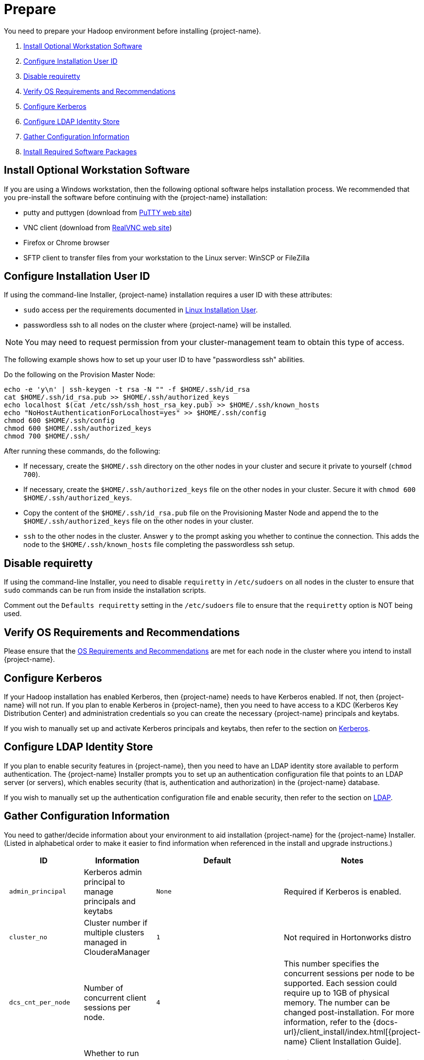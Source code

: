 ////
/**
* @@@ START COPYRIGHT @@@
*
* Licensed to the Apache Software Foundation (ASF) under one
* or more contributor license agreements.  See the NOTICE file
* distributed with this work for additional information
* regarding copyright ownership.  The ASF licenses this file
* to you under the Apache License, Version 2.0 (the
* "License"); you may not use this file except in compliance
* with the License.  You may obtain a copy of the License at
*
*   http://www.apache.org/licenses/LICENSE-2.0
*
* Unless required by applicable law or agreed to in writing,
* software distributed under the License is distributed on an
* "AS IS" BASIS, WITHOUT WARRANTIES OR CONDITIONS OF ANY
* KIND, either express or implied.  See the License for the
* specific language governing permissions and limitations
* under the License.
*
* @@@ END COPYRIGHT @@@
*/
////

[[prepare]]
= Prepare
You need to prepare your Hadoop environment before installing {project-name}.

1. <<prepare-install-optional-workstation-software,Install Optional Workstation Software>>
2. <<configure-installation-user-id,Configure Installation User ID>>
3. <<prepare-disable-requiretty,Disable requiretty>>
4. <<prepare-verify-os-requirements-and-recommendations,Verify OS Requirements and Recommendations>>
5. <<prepare-configure-kerberos,Configure Kerberos>>
6. <<prepare-configure-ldap-identity-store,Configure LDAP Identity Store>>
7. <<prepare-gather-configuration-information,Gather Configuration Information>>
8. <<prepare-install-required-software-packages,Install Required Software Packages>>

[[prepare-install-optional-workstation-software]]
== Install Optional Workstation Software

If you are using a Windows workstation, then the following optional software helps installation process.
We recommended that you pre-install the software before continuing with the {project-name} installation:

* putty and puttygen (download from http://www.chiark.greenend.org.uk/~sgtatham/putty/download.html[PuTTY web site])
* VNC client (download from http://www.realvnc.com[RealVNC web site])
* Firefox or Chrome browser
* SFTP client to transfer files from your workstation to the Linux server: WinSCP or FileZilla

[[configure-installation-user-id]]
== Configure Installation User ID

If using the command-line Installer,
{project-name} installation requires a user ID with these attributes:

* `sudo` access per the requirements documented in <<requirements-linux-installation-user,Linux Installation User>>.
* passwordless ssh to all nodes on the cluster where {project-name} will be installed.

NOTE: You may need to request permission from your cluster-management team to obtain this type of access.

The following example shows how to set up your user ID to have "passwordless ssh" abilities.

Do the following on the Provision Master Node:

```
echo -e 'y\n' | ssh-keygen -t rsa -N "" -f $HOME/.ssh/id_rsa
cat $HOME/.ssh/id_rsa.pub >> $HOME/.ssh/authorized_keys
echo localhost $(cat /etc/ssh/ssh_host_rsa_key.pub) >> $HOME/.ssh/known_hosts
echo "NoHostAuthenticationForLocalhost=yes" >> $HOME/.ssh/config
chmod 600 $HOME/.ssh/config
chmod 600 $HOME/.ssh/authorized_keys
chmod 700 $HOME/.ssh/
```

After running these commands, do the following:

* If necessary, create the `$HOME/.ssh` directory on the other nodes in your cluster and secure it private to yourself (`chmod 700`).
* If necessary, create the `$HOME/.ssh/authorized_keys` file on the other nodes in your cluster. Secure it with `chmod 600 $HOME/.ssh/authorized_keys`.
* Copy the content of the `$HOME/.ssh/id_rsa.pub` file on the Provisioning Master Node and append the to the
`$HOME/.ssh/authorized_keys` file on the other nodes in your cluster.
* `ssh` to the other nodes in the cluster. Answer `y` to the prompt asking you whether to continue the connection.
This adds the node to the `$HOME/.ssh/known_hosts` file completing the passwordless ssh setup.


[[prepare-disable-requiretty]]
== Disable requiretty
If using the command-line Installer,
you need to disable `requiretty` in `/etc/sudoers` on all nodes in the cluster
to ensure that `sudo` commands can be run from inside the installation scripts.

Comment out the `Defaults requiretty` setting in the `/etc/sudoers` file to
ensure that the `requiretty` option is NOT being used.

[[prepare-verify-os-requirements-and-recommendations]]
== Verify OS Requirements and Recommendations

Please ensure that the <<requirements-os-requirements-and-recommendations,OS Requirements and Recommendations>>
are met for each node in the cluster where you intend to install {project-name}.

<<<
[[prepare-configure-kerberos]]
== Configure Kerberos

If your Hadoop installation has enabled Kerberos, then {project-name} needs to have Kerberos enabled.  If not,
then {project-name} will not run. If you plan to enable Kerberos in {project-name}, then you need to have access to a KDC (Kerberos Key Distribution
Center) and administration credentials so you can create the necessary {project-name} principals and keytabs.

If you wish to manually set up and activate Kerberos principals and keytabs, then refer to the section on
<<enable-security-kerberos,Kerberos>>.

[[prepare-configure-ldap-identity-store]]
== Configure LDAP Identity Store

If you plan to enable security features in {project-name}, then you need to have an LDAP identity store available to perform authentication.
The {project-name} Installer prompts you to set up an authentication configuration file that points to an LDAP server (or servers),
which enables security (that is, authentication and authorization) in the {project-name} database.

If you wish to manually set up the authentication configuration file and enable security, then refer to the section on
<<enable-security-ldap,LDAP>>.

[[prepare-gather-configuration-information]]
== Gather Configuration Information

You need to gather/decide information about your environment to aid installation {project-name} for the {project-name} Installer. (Listed in alphabetical order to make it easier to find information when referenced in the install and upgrade instructions.)

[cols="25%l,25%,15%l,35%",options="header"]
|===
| ID                 | Information                                                    | Default                       | Notes
| admin_principal    | Kerberos admin principal to manage principals and keytabs      | None                          | Required if Kerberos is enabled.
| cluster_no         | Cluster number if multiple clusters managed in ClouderaManager | 1                             | Not required in Hortonworks distro
| dcs_cnt_per_node   | Number of concurrent client sessions per node.                 | 4                             | This number specifies the concurrent sessions per node to be supported. Each session could require up to 1GB of physical memory. The number can be changed post-installation. For more information,
refer to the {docs-url}/client_install/index.html[{project-name} Client Installation Guide].
| dcs_ha             | Whether to run DCS in high-availability (HA) mode.             | N                             | If Y, you need to provide below dcs configurations.
| db_admin_user      | LDAP name used to connect as database admin user               | admin                         | Required when LDAP is enabled.
| db_root_user       | LDAP name used to connect as database root user                | trafodion                     | Required when LDAP is enabled.
| dcs_backup_nodes   | List of nodes where to start the backup DCS Master components. | None                          | Required when LDAP is enabled. Comma separated FQDN list.
| dcs_floating_ip    | IP address if running DCS in HA mode.                          | None                          | Required when LDAP is enabled. An FQDN name or IP address.
| dcs_interface      | Interface type used for dcs_floating_ip.                       | None                          | Required when LDAP is enabled. For example, eth0.
| home_dir           | Root directory under which the `trafodion` home directory should be created.   | /home                         | *Example* +
If the home directory of the `trafodion` user is `/opt/home/trafodion`, then specify the root directory as `/opt/home`.
| java_home          | Location of Java 1.7.0_65 or higher (JDK).                     | auto detected                 | Fully qualified path of the JDK. For example: `/usr/java/jdk1.7.0_67-cloudera`
| kdcadmin_pwd^1^    | Password for kerberos admin principal                          | None                          | Should be removed from configuration file or secured after install.
| kdc_server^1^      | Location of host where Kerberos server exists                  | None                          | Required if Kerberos enabled.
| ldap_security^1^   | Whether to enable simple LDAP authentication.                  | N                             | If Y, then you need to provide below ldap configurations.
| ldap_encrypt^1^    | LDAP Encryption Level.                                         | 0                             | 0: Encryption not used, 1: SSL, 2: TLS
| ldap_certpath ^1^  | Full path to TLS certificate.                                  | None                          | Required if ldap_encrypt = 1 or 2.
| ldap_hosts^1^      | List of nodes where LDAP Identity Store servers are running.   | None                          | Comma separated. FQDN format.
| ldap_identifiers^1^| List of LDAP unique identifiers.                               | None                          | Comma separated.
| ldap_port^1^       | Port used to communicate with LDAP Identity Store.             | None                          | Examples: 389 for no encryption or TLS, 636 for SSL.
| ldap_userinfo      | Whether to use LDAP Search user name.                          | N                             | If Y, then you need to provide ldap_user and ldap_pwd.
| ladp_user^1^       | LDAP Search user name.                                         | None                          | Required if you need additional LDAP functionally such as LDAPSearch. If so, must provide ldap_pwd too.
| ladp_pwd^1^        | Password for ldap_user.                                        | None                          | If ldap_userinfo is required.
| local_repo_dir     | folder location of Trafodion local repository                  | None                          | Required if offline_mode = Y. A local folder with all trafodion rpm dependencies and repodata. For example: `/opt/trafodion_repo`
| mgr_url            | FQDN and port for the Distribution Manager's REST API.         | None                          | Include `http://` or `https://` as applicable. If no prefix, default is `http://`.
Specify in the form: `<IP-address>:<port>` or `<node name>:<port>` Example: `https://vm-1.yourcompany.local:8080`
| mgr_user           | Administrator user name for Apache Ambari or Cloudera Manager. | admin                         | A user that can change configuration and restart services via the
distribution manager's REST API.
| mgr_pwd            | Administrator password for Apache Ambari or Cloudera Manager.  | admin                         | A user that can change configuration and restart services via the
distribution manager's REST API.
| offline_mode       | Whether to install Trafodion without internet connection.      | N                             | If Y, then you need to provide local directory in local_repo_dir
| scratch_locs       | Overflow scratch files location for large queries that cannot fit in memory.    | $TRAF_HOME/tmp                |  Comma seperated if more than one folder, it should be set in a large disk
| traf_dirname       | Target folder name for the {project-name} software.            | apache-trafodion-{version}    | {project-name} is installed in this directory under `$HOME` on all nodes in `$NODE_LIST`.
| traf_package       | The location of the {project-name} server package tar file.    | auto detected in installer folder | The package file contains the {project-name} server, DCS, and REST software
| traf_pwd           | The password used for the {project-name} runtime user ID.      | traf123                      | Must be 6-8 characters long.
| traf_start         | Whether to start {project-name} after install/upgrade.         | Y
| traf_user          | The {project-name} runtime user ID.                            | trafodion                    | Must be `trafodion` in this release.
|===

1. Refer to <<enable-security,Enable Security>> for more information about these security settings.

<<<
[[prepare-install-required-software-packages]]
== Install Required Software Packages

[[prepare-download-and-install-packages]]
=== Download and Install Packages

This step is required if you're:

* Installing {project-name} on SUSE.
* Can't download the required software packages using the Internet.

If none of these situations exist, then we highly recommend that you use the {project-name} Installer.

You perform this step as a user with `root` or `sudo` access.

Install the packages listed in <<requirements-software-packages,Software Packages>> above on all nodes in the cluster.

<<<
[[prepare-download-trafodion-binaries]]
== Download {project-name} Binaries

You download the {project-name} binaries from the {project-name} {download-url}[Download] page.
Download the following packages:

Command-line Installation

* {project-name} Installer
* {project-name} Server tar file

Ambari Installation

* {project-name} Ambari RPM
* {project-name} Server RPM

NOTE: You can download and install the {project-name} Clients once you've installed and activated {project-name}. Refer to the
{docs-url}/client_install/index.html[{project-name} Client Install Guide] for instructions.

